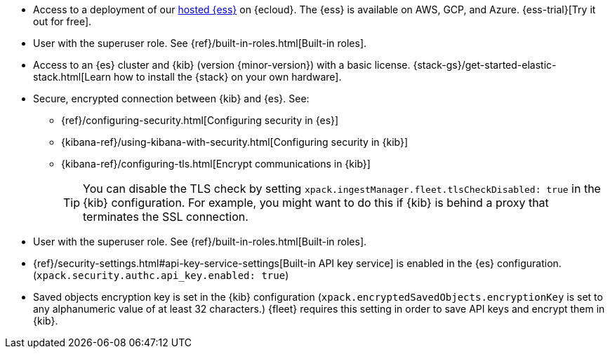 // tag::cloud[]
* Access to a deployment of our https://www.elastic.co/cloud/elasticsearch-service[hosted {ess}]
on {ecloud}. The {ess} is available on AWS, GCP, and Azure. {ess-trial}[Try it out for free].

* User with the superuser role. See {ref}/built-in-roles.html[Built-in roles].
// end::cloud[]

// tag::self-managed[]

//REVIEWERS: Removed details here because I feel that we should direct users
//to the actual security docs instead of showing settings. The problem with
//showing settings here is that we might inadvertently encourage users to set up
//an environment that's less secure.

* Access to an {es} cluster and {kib} (version {minor-version}) with a basic
license. {stack-gs}/get-started-elastic-stack.html[Learn how to install the
{stack} on your own hardware].

* Secure, encrypted connection between {kib} and {es}. See:
** {ref}/configuring-security.html[Configuring security in {es}]
** {kibana-ref}/using-kibana-with-security.html[Configuring security in {kib}]
** {kibana-ref}/configuring-tls.html[Encrypt communications in {kib}]
+
TIP: You can disable the TLS check by setting
`xpack.ingestManager.fleet.tlsCheckDisabled: true` in the {kib}
configuration. For example, you might want to do this if {kib} is
behind a proxy that terminates the SSL connection.

* User with the superuser role. See {ref}/built-in-roles.html[Built-in roles].

* {ref}/security-settings.html#api-key-service-settings[Built-in API key
service] is enabled in the {es} configuration.
(`xpack.security.authc.api_key.enabled: true`)

* Saved objects encryption key is set in the {kib} configuration
(`xpack.encryptedSavedObjects.encryptionKey` is set to any alphanumeric value of
at least 32 characters.) {fleet} requires this setting in order to save API keys
and encrypt them in {kib}.
// end::self-managed[]
